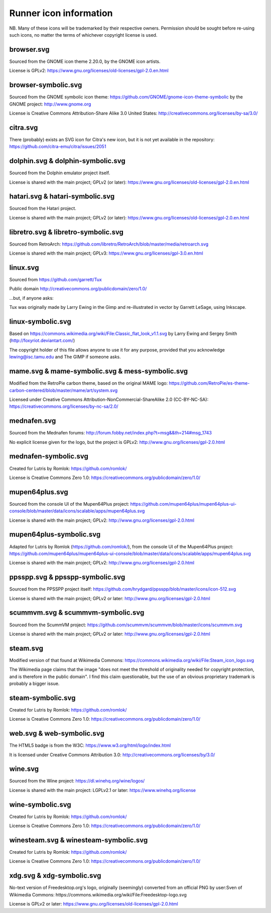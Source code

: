 Runner icon information
=======================

NB. Many of these icons will be trademarked by their respective owners. Permission should be sought before re-using such icons, no matter the terms of whichever copyright license is used.


browser.svg
-----------

Sourced from the GNOME icon theme 2.20.0, by the GNOME icon artists.

License is GPLv2:
https://www.gnu.org/licenses/old-licenses/gpl-2.0.en.html


browser-symbolic.svg
--------------------

Sourced from the GNOME symbolic icon theme:
https://github.com/GNOME/gnome-icon-theme-symbolic
by the GNOME project:
http://www.gnome.org

License is Creative Commons Attribution-Share Alike 3.0
United States:
http://creativecommons.org/licenses/by-sa/3.0/


citra.svg
---------

There (probably) exists an SVG icon for Citra's new icon, but it is not yet available in the repository:
https://github.com/citra-emu/citra/issues/2051

dolphin.svg & dolphin-symbolic.svg
----------------------------------

Sourced from the Dolphin emulator project itself.

License is shared with the main project; GPLv2 (or later):
https://www.gnu.org/licenses/old-licenses/gpl-2.0.en.html


hatari.svg & hatari-symbolic.svg
--------------------------------

Sourced from the Hatari project.

License is shared with the main project; GPLv2 (or later):
https://www.gnu.org/licenses/old-licenses/gpl-2.0.en.html


libretro.svg & libretro-symbolic.svg
------------------------------------

Sourced from RetroArch: https://github.com/libretro/RetroArch/blob/master/media/retroarch.svg

License is shared with the main project; GPLv3:
https://www.gnu.org/licenses/gpl-3.0.en.html


linux.svg
---------

Sourced from https://github.com/garrett/Tux

Public domain http://creativecommons.org/publicdomain/zero/1.0/

...but, if anyone asks:

Tux was originally made by Larry Ewing in the Gimp and re-illustrated in vector by Garrett LeSage, using Inkscape.


linux-symbolic.svg
------------------

Based on https://commons.wikimedia.org/wiki/File:Classic_flat_look_v1.1.svg by Larry Ewing and Sergey Smith (http://foxyriot.deviantart.com/)

The copyright holder of this file allows anyone to use it for any purpose, provided that you acknowledge lewing@isc.tamu.edu and The GIMP if someone asks.


mame.svg & mame-symbolic.svg & mess-symbolic.svg
------------------------------------------------

Modified from the RetroPie carbon theme, based on the original MAME logo:
https://github.com/RetroPie/es-theme-carbon-centered/blob/master/mame/art/system.svg

Licensed under Creative Commons Attribution-NonCommercial-ShareAlike 2.0 (CC-BY-NC-SA):
https://creativecommons.org/licenses/by-nc-sa/2.0/


mednafen.svg
------------

Sourced from the Mednafen forums: http://forum.fobby.net/index.php?t=msg&&th=214#msg_1743

No explicit license given for the logo, but the project is GPLv2:
http://www.gnu.org/licenses/gpl-2.0.html


mednafen-symbolic.svg
---------------------

Created for Lutris by Romlok: https://github.com/romlok/

License is Creative Commons Zero 1.0:
https://creativecommons.org/publicdomain/zero/1.0/


mupen64plus.svg
---------------

Sourced from the console UI of the Mupen64Plus project:
https://github.com/mupen64plus/mupen64plus-ui-console/blob/master/data/icons/scalable/apps/mupen64plus.svg

License is shared with the main project; GPLv2:
http://www.gnu.org/licenses/gpl-2.0.html


mupen64plus-symbolic.svg
------------------------

Adapted for Lutris by Romlok (https://github.com/romlok/), from the console UI of the Mupen64Plus project:
https://github.com/mupen64plus/mupen64plus-ui-console/blob/master/data/icons/scalable/apps/mupen64plus.svg

License is shared with the main project; GPLv2:
http://www.gnu.org/licenses/gpl-2.0.html


ppsspp.svg & ppsspp-symbolic.svg
--------------------------------

Sourced from the PPSSPP project itself:
https://github.com/hrydgard/ppsspp/blob/master/icons/icon-512.svg

License is shared with the main project; GPLv2 or later:
http://www.gnu.org/licenses/gpl-2.0.html


scummvm.svg & scummvm-symbolic.svg
----------------------------------

Sourced from the ScummVM project:
https://github.com/scummvm/scummvm/blob/master/icons/scummvm.svg

License is shared with the main project; GPLv2 or later:
http://www.gnu.org/licenses/gpl-2.0.html


steam.svg
---------

Modified version of that found at Wikimedia Commons:
https://commons.wikimedia.org/wiki/File:Steam_icon_logo.svg

The Wikimedia page claims that the image "does not meet the threshold of originality needed for copyright protection, and is therefore in the public domain". I find this claim questionable, but the use of an obvious proprietary trademark is probably a bigger issue.

steam-symbolic.svg
------------------

Created for Lutris by Romlok: https://github.com/romlok/

License is Creative Commons Zero 1.0:
https://creativecommons.org/publicdomain/zero/1.0/

web.svg & web-symbolic.svg
--------------------------

The HTML5 badge is from the W3C:
https://www.w3.org/html/logo/index.html

It is licensed under Creative Commons Attribution 3.0:
http://creativecommons.org/licenses/by/3.0/

wine.svg
--------

Sourced from the Wine project: https://dl.winehq.org/wine/logos/

License is shared with the main project: LGPLv2.1 or later:
https://www.winehq.org/license


wine-symbolic.svg
------------------

Created for Lutris by Romlok: https://github.com/romlok/

License is Creative Commons Zero 1.0:
https://creativecommons.org/publicdomain/zero/1.0/


winesteam.svg & winesteam-symbolic.svg
--------------------------------------

Created for Lutris by Romlok: https://github.com/romlok/

License is Creative Commons Zero 1.0:
https://creativecommons.org/publicdomain/zero/1.0/

xdg.svg & xdg-symbolic.svg
--------------------------

No-text version of Freedesktop.org's logo, originally (seemingly) converted from an official PNG by user:Sven of Wikimedia Commons:
https://commons.wikimedia.org/wiki/File:Freedesktop-logo.svg

License is GPLv2 or later:
https://www.gnu.org/licenses/old-licenses/gpl-2.0.html
